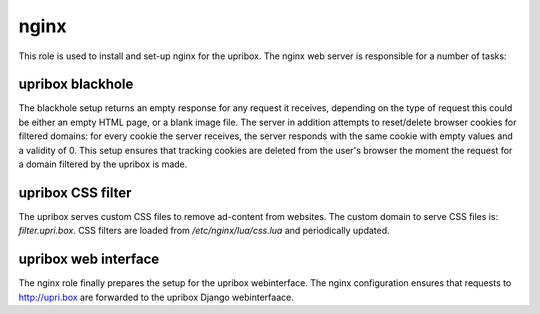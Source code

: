 nginx
-----
This role is used to install and set-up nginx for the upribox. The nginx web server is responsible for a number of tasks:

upribox blackhole
^^^^^^^^^^^^^^^^^
The blackhole setup returns an empty response for any request it receives, depending on the type of request this could be
either an empty HTML page, or a blank image file. The server in addition attempts to reset/delete browser cookies for
filtered domains: for every cookie the server receives, the server responds with the same cookie with empty values and a validity of 0.
This setup ensures that tracking cookies are deleted from the user's browser the moment the request for a domain filtered by the upribox is made.

upribox CSS filter
^^^^^^^^^^^^^^^^^^
The upribox serves custom CSS files to remove ad-content from websites. The custom domain to serve CSS files is: *filter.upri.box*.
CSS filters are loaded from `/etc/nginx/lua/css.lua` and periodically updated.

upribox web interface
^^^^^^^^^^^^^^^^^^^^^
The nginx role finally prepares the setup for the upribox webinterface. The nginx configuration ensures that requests to
http://upri.box are forwarded to the upribox Django webinterfaace.